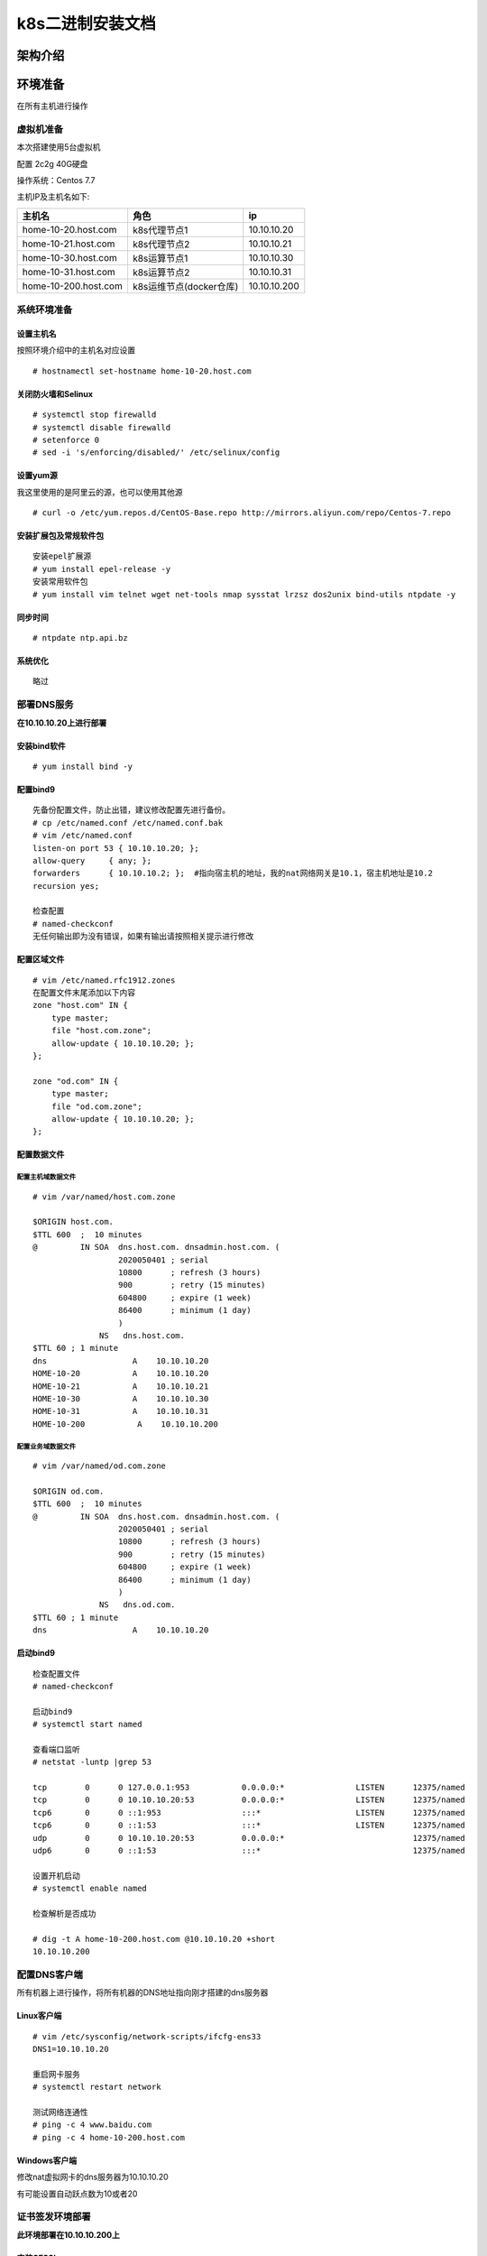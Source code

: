 k8s二进制安装文档
=================

架构介绍
--------

环境准备
--------

在所有主机进行操作

虚拟机准备
~~~~~~~~~~

本次搭建使用5台虚拟机

配置 2c2g 40G硬盘

操作系统：Centos 7.7

主机IP及主机名如下:

+------------------------+---------------------------+----------------+
| 主机名                 | 角色                      | ip             |
+========================+===========================+================+
| home-10-20.host.com    | k8s代理节点1              | 10.10.10.20    |
+------------------------+---------------------------+----------------+
| home-10-21.host.com    | k8s代理节点2              | 10.10.10.21    |
+------------------------+---------------------------+----------------+
| home-10-30.host.com    | k8s运算节点1              | 10.10.10.30    |
+------------------------+---------------------------+----------------+
| home-10-31.host.com    | k8s运算节点2              | 10.10.10.31    |
+------------------------+---------------------------+----------------+
| home-10-200.host.com   | k8s运维节点(docker仓库)   | 10.10.10.200   |
+------------------------+---------------------------+----------------+

系统环境准备
~~~~~~~~~~~~

设置主机名
^^^^^^^^^^

按照环境介绍中的主机名对应设置

::

    # hostnamectl set-hostname home-10-20.host.com

关闭防火墙和Selinux
^^^^^^^^^^^^^^^^^^^

::

    # systemctl stop firewalld
    # systemctl disable firewalld
    # setenforce 0
    # sed -i 's/enforcing/disabled/' /etc/selinux/config

设置yum源
^^^^^^^^^

我这里使用的是阿里云的源，也可以使用其他源

::

    # curl -o /etc/yum.repos.d/CentOS-Base.repo http://mirrors.aliyun.com/repo/Centos-7.repo

安装扩展包及常规软件包
^^^^^^^^^^^^^^^^^^^^^^

::

    安装epel扩展源
    # yum install epel-release -y
    安装常用软件包
    # yum install vim telnet wget net-tools nmap sysstat lrzsz dos2unix bind-utils ntpdate -y

同步时间
^^^^^^^^

::

    # ntpdate ntp.api.bz

系统优化
^^^^^^^^

::

    略过

部署DNS服务
~~~~~~~~~~~

**在10.10.10.20上进行部署**

安装bind软件
^^^^^^^^^^^^

::

    # yum install bind -y

配置bind9
^^^^^^^^^

::

    先备份配置文件，防止出错，建议修改配置先进行备份。
    # cp /etc/named.conf /etc/named.conf.bak
    # vim /etc/named.conf
    listen-on port 53 { 10.10.10.20; };
    allow-query     { any; };
    forwarders      { 10.10.10.2; };  #指向宿主机的地址，我的nat网络网关是10.1，宿主机地址是10.2
    recursion yes;

    检查配置
    # named-checkconf
    无任何输出即为没有错误，如果有输出请按照相关提示进行修改

配置区域文件
^^^^^^^^^^^^

::


    # vim /etc/named.rfc1912.zones
    在配置文件末尾添加以下内容
    zone "host.com" IN {
        type master;
        file "host.com.zone";
        allow-update { 10.10.10.20; };
    };

    zone "od.com" IN {
        type master;
        file "od.com.zone";
        allow-update { 10.10.10.20; };
    };

配置数据文件
^^^^^^^^^^^^

配置主机域数据文件
''''''''''''''''''

::

    # vim /var/named/host.com.zone

    $ORIGIN host.com.
    $TTL 600  ;  10 minutes
    @         IN SOA  dns.host.com. dnsadmin.host.com. (
                      2020050401 ; serial
                      10800      ; refresh (3 hours)
                      900        ; retry (15 minutes)
                      604800     ; expire (1 week)
                      86400      ; minimum (1 day)
                      )
                  NS   dns.host.com.
    $TTL 60 ; 1 minute
    dns                  A    10.10.10.20
    HOME-10-20           A    10.10.10.20
    HOME-10-21           A    10.10.10.21
    HOME-10-30           A    10.10.10.30
    HOME-10-31           A    10.10.10.31
    HOME-10-200           A    10.10.10.200

配置业务域数据文件
''''''''''''''''''

::

    # vim /var/named/od.com.zone

    $ORIGIN od.com.
    $TTL 600  ;  10 minutes
    @         IN SOA  dns.host.com. dnsadmin.host.com. (
                      2020050401 ; serial
                      10800      ; refresh (3 hours)
                      900        ; retry (15 minutes)
                      604800     ; expire (1 week)
                      86400      ; minimum (1 day)
                      )
                  NS   dns.od.com.
    $TTL 60 ; 1 minute
    dns                  A    10.10.10.20

启动bind9
^^^^^^^^^

::

    检查配置文件
    # named-checkconf

    启动bind9
    # systemctl start named

    查看端口监听
    # netstat -luntp |grep 53

    tcp        0      0 127.0.0.1:953           0.0.0.0:*               LISTEN      12375/named         
    tcp        0      0 10.10.10.20:53          0.0.0.0:*               LISTEN      12375/named         
    tcp6       0      0 ::1:953                 :::*                    LISTEN      12375/named         
    tcp6       0      0 ::1:53                  :::*                    LISTEN      12375/named         
    udp        0      0 10.10.10.20:53          0.0.0.0:*                           12375/named         
    udp6       0      0 ::1:53                  :::*                                12375/named  

    设置开机启动
    # systemctl enable named

    检查解析是否成功

    # dig -t A home-10-200.host.com @10.10.10.20 +short
    10.10.10.200

配置DNS客户端
~~~~~~~~~~~~~

所有机器上进行操作，将所有机器的DNS地址指向刚才搭建的dns服务器

Linux客户端
^^^^^^^^^^^

::

    # vim /etc/sysconfig/network-scripts/ifcfg-ens33
    DNS1=10.10.10.20

    重启网卡服务
    # systemctl restart network

    测试网络连通性
    # ping -c 4 www.baidu.com
    # ping -c 4 home-10-200.host.com

Windows客户端
^^^^^^^^^^^^^

修改nat虚拟网卡的dns服务器为10.10.10.20

有可能设置自动跃点数为10或者20

证书签发环境部署
~~~~~~~~~~~~~~~~

**此环境部署在10.10.10.200上**

安装CFSSL
^^^^^^^^^

::

    # wget http://pkg.cfssl.org/R1.2/cfssl_linux-amd64 -O /usr/bin/cfssl
    # wget http://pkg.cfssl.org/R1.2/cfssl-json_linux-amd64 -O /usr/bin/cfssl-json
    # wget http://pkg.cfssl.org/R1.2/cfssl-certinfo_linux-amd64 -O /usr/bin/cfssl-certinfo
    增加可执行权限
    # chmod +x /usr/bin/cfssl*

创建生成CA证书签名请求CSR
^^^^^^^^^^^^^^^^^^^^^^^^^

::

    # mkdir -p /opt/certs
    # vim /opt/certs/ca-csr.json
    {
        "CN": "OldboyEdu",
        "hosts": [
        ],
        "key": {
            "algo": "rsa",
            "size": 2048
        },
        "names": [
            {
                "C": "CN",
                "ST": "jinan",
                "L": "jinan",
                "O": "od",
                "OU": "ops"
            }
        ],
        "ca": {
            "expiry": "175200h"
        }
    }

CN：CommonName，浏览器使用该字段验证网站是否合法，一般写的是域名。非常重要。

C：Country，国家

ST：State，洲、省

L：Locality，地区、城市

O：Organization Name，组织名称、公司名称

OU：Organization Unit Name，组织单位名称，公司部门

生成CA证书和私钥
^^^^^^^^^^^^^^^^

::

    # cd /opt/certs
    # cfssl gencert -initca ca-csr.json | cfssl-json -bare ca
    2020/05/04 23:11:53 [INFO] generating a new CA key and certificate from CSR
    2020/05/04 23:11:53 [INFO] generate received request
    2020/05/04 23:11:53 [INFO] received CSR
    2020/05/04 23:11:53 [INFO] generating key: rsa-2048
    2020/05/04 23:11:53 [INFO] encoded CSR
    2020/05/04 23:11:53 [INFO] signed certificate with serial number 323069993578295958992066261479729646946196294438

安装docker环境
~~~~~~~~~~~~~~

在10.10.10.200，10.10.10.30，10.10.10.31上部署

安装
^^^^

方法一、

::

    # curl -fsSL https://get.docker.com | bash -s docker --mirror Aliyun

方法二、

::

    # 安装 Docker
    # wget https://mirrors.aliyun.com/docker-ce/linux/centos/docker-ce.repo -O /etc/yum.repos.d/docker-ce.repo  
    # yum -y install docker-ce

配置
^^^^

::

    # mkdir -p /etc/docker
    # mkdir -p /data/docker
    # vim /etc/docker/daemon.json
    ##注意变更bip的值，第三段为机器IP最后一位
    {
      "graph": "/data/docker",
      "storage-driver": "overlay2",
      "insecure-registries": ["registry.access.redhat.com","quay.io","harbor.od.com"],
      "registry-mirrors": ["https://vprbki78.mirror.aliyuncs.com"],
      "bip": "172.10.30.1/24",
      "exec-opts": ["native.cgroupdriver=systemd"],
      "live-restore": true
    }

启动
^^^^

::

    # systemctl start docker
    # systemctl enable docker

部署docker私有仓库habor
~~~~~~~~~~~~~~~~~~~~~~~

在10.10.10.200上部署

安装docker-compose
^^^^^^^^^^^^^^^^^^

harbor是通过docker-compose单机编排

::

    # yum install -y docker-composer

下载安装包
^^^^^^^^^^

下载地址：https://github.com/goharbor/harbor/releases

下载版本为v1.10.2

因使用虚拟机下载较慢，所以是用宿主机下载后上传到指定目录

解压移动文件
^^^^^^^^^^^^

::

    这里上传到/opt/src目录下进行解压
    # cd /opt/src
    # tar zxvf harbor-offline-installer-v1.10.2.tgz
    # mv harbor /opt/harbor-v1.10.2
    # ln -s /opt/harbor-v1.10.2 /opt/harbor

配置harbor.yml
^^^^^^^^^^^^^^

::

    # cd /opt/harbor
    # vim harbor.yml
    hostname: harbor.od.com
    port: 180  #需要安装nginx因此将默认监听端口进行修改
    #https:  # 将https相关配置进行注释，这是我们使用http
    #  # https port for harbor, default is 443
    #  port: 443
    #  # The path of cert and key files for nginx
    #  certificate: /your/certificate/path
    #  private_key: /your/private/key/path
    harbor_admin_password: Harbor12345  #密码测试环境可以不修改
    data_volume: /data/harbor    #数据目录
    location: /data/harbor/logs  #日志目录

    # mkdir -p /data/harbor/logs

执行安装脚本
^^^^^^^^^^^^

::

    # /opt/harbor/install.sh
    等待安装结束即可，看到以下信息即安装成功
    ✔ ----Harbor has been installed and started successfully.----

安装配置nginx
^^^^^^^^^^^^^

安装
''''

::

    # yum install -y nginx

配置
''''

::

    # vim /etc/nginx/conf.d/harbor.od.com.conf

    server {
        listen 80;
        server_name harbor.od.com;

        client_max_body_size 1000m;

        location / {
            proxy_pass http://127.0.0.1:180;
        }
    }

启动
''''

::

    # systemctl start nginx
    # systemctl enable nginx

配置域名解析
^^^^^^^^^^^^

在我们的DNS服务器10.10.10.20上进行配置，生产到时候使用云服务商的DNS服务即可

::

    # vim /var/named/od.name.zone
    将序列号增加，同时在末尾增加一条A记录
    2020050402 ; serial
    harbor               A    10.10.10.200

    重启DNS服务
    # systemctl restart named

验证
^^^^

::

    任意机器都行
    # curl harbor.od.com

或者使用宿主机通过浏览器进行访问harbor.od.com

在harbor中创建项目
^^^^^^^^^^^^^^^^^^

新建一个公开项目

下载镜像并推送到harbor中
^^^^^^^^^^^^^^^^^^^^^^^^

::

    通过公网下载一个镜像
    # docker pull nginx:1.7.9

    为镜像打上tag
    # docker tag 84581e99d807 harbor.od.com/public/nginx:v1.7.9

    登录harbor，如果这里不登陆会提示没有权限推送
    # docker login harbor.od.com
    Username: admin
    Password:
    WARNING! Your password will be stored unencrypted in /root/.docker/config.json.
    Configure a credential helper to remove this warning. See
    https://docs.docker.com/engine/reference/commandline/login/#credentials-store

    Login Succeeded

    推送镜像到harbor
    # docker push harbor.od.com/public/nginx:v1.7.9
    The push refers to repository [harbor.od.com/public/nginx]
    5f70bf18a086: Pushed 
    4b26ab29a475: Pushed 
    ccb1d68e3fb7: Pushed 
    e387107e2065: Pushed 
    63bf84221cce: Pushed 
    e02dce553481: Pushed 
    dea2e4984e29: Pushed 
    v1.7.9: digest: sha256:b1f5935eb2e9e2ae89c0b3e2e148c19068d91ca502e857052f14db230443e4c2 size: 3012

    看到以上信息或者在harbor.od.com的public项目中看到有相关镜像即为成功

部署master节点服务
------------------

部署etcd集群
~~~~~~~~~~~~

集群规划
^^^^^^^^

+-----------------------+---------------+---------------+
| 主机名                | 角色          | ip            |
+=======================+===============+===============+
| home-10-21.host.com   | etcd lead     | 10.10.10.21   |
+-----------------------+---------------+---------------+
| home-10-30.host.com   | etcd follow   | 10.10.10.30   |
+-----------------------+---------------+---------------+
| home-10-31.host.com   | etcd follow   | 10.10.10.31   |
+-----------------------+---------------+---------------+

签发证书
^^^^^^^^

在10.10.10.200上操作

创建证书配置文件
^^^^^^^^^^^^^^^^

::

    # cd /opt/cert
    # vim ca-config.json
    {
        "signing": {
            "default": {
                "expiry": "175200h"
            },
            "profiles": {
                "server": {
                    "expiry": "175200h",
                    "usages": [
                        "signing",
                        "key encipherment",
                        "server auth"
                    ]
                },
                "client": {
                    "expiry": "175200h",
                    "usages": [
                        "signing",
                        "key encipherment",
                        "client auth"
                    ]
                },
                "peer": {
                    "expiry": "175200h",
                    "usages": [
                        "signing",
                        "key encipherment",
                        "server auth",
                        "client auth"
                    ]
                }
            }
        }
    }

创建自签证书签名请求配置文件
^^^^^^^^^^^^^^^^^^^^^^^^^^^^

::

    # vim etcd-peer-csr.json
    {
        "CN": "k8s-etcd",
        "hosts": [
            "10.10.10.20",
            "10.10.10.21",
            "10.10.10.30",
            "10.10.10.31"
        ],
        "key": {
            "algo": "rsa",
            "size": 2048
        },
        "names": [
            {
                "C": "CN",
                "ST": "beijing",
                "L": "beijing",
                "O": "od",
                "OU": "ops"
            }
        ]
    }

创建证书和私钥
^^^^^^^^^^^^^^

::

    # cfssl gencert -ca=ca.pem -ca-key=ca-key.pem -config=ca-config.json -profile=peer etcd-peer-csr.json | cfssl-json -bare etcd-peer
    2020/05/04 19:10:21 [INFO] generate received request
    2020/05/04 19:10:21 [INFO] received CSR
    2020/05/04 19:10:21 [INFO] generating key: rsa-2048
    2020/05/04 19:10:22 [INFO] encoded CSR
    2020/05/04 19:10:22 [INFO] signed certificate with serial number 702497363108855472557923927932108042074638540577
    2020/05/04 19:10:22 [WARNING] This certificate lacks a "hosts" field. This makes it unsuitable for
    websites. For more information see the Baseline Requirements for the Issuance and Management
    of Publicly-Trusted Certificates, v.1.1.6, from the CA/Browser Forum (https://cabforum.org);
    specifically, section 10.2.3 ("Information Requirements").

下载解压etcd
^^^^^^^^^^^^

使用GitHub下载慢或者无法下载的可以选择使用国内的地址进行下载

github地址：https://github.com/etcd-io/etcd/releases

华为云地址：https://mirrors.huaweicloud.com/etcd/

下载版本：3.1.20

版本连接：https://mirrors.huaweicloud.com/etcd/v3.1.20/etcd-v3.1.20-linux-amd64.tar.gz

::

    # mkdir -p /opt/src
    # cd /opt/src
    # wget https://mirrors.huaweicloud.com/etcd/v3.1.20/etcd-v3.1.20-linux-amd64.tar.gz
    # tar zxvf etcd-v3.1.20-linux-amd64.tar.gz
    # mv etcd-v3.1.20-linux-amd64 /opt/etcd-v3.1.20
    # ln -s /opt/etcd-v3.1.20 /opt/etcd

创建用户及相关目录
^^^^^^^^^^^^^^^^^^

::

    # useradd -s /sbin/nologin -M etcd
    # mkdir -p /opt/etcd/certs /data/etcd /data/logs/etcd-server

拷贝相关证书
^^^^^^^^^^^^

::

    # cd /opt/etcd/certs
    # scp 10.10.10.200:/opt/certs/ca.pem .
    # scp 10.10.10.200:/opt/certs/etcd-peer.pem .
    # scp 10.10.10.200:/opt/certs/etcd-peer-key.pem .

创建启动脚本
^^^^^^^^^^^^

注意不同机器修改相关配置项

::

    # cd /opt/etcd
    # vim etcd-server-startup.sh
    #!/bin/bash
    ./etcd --name etcd-server-10-21 \
           --data-dir /data/etcd/etcd-server \
           --listen-peer-urls https://10.10.10.21:2380 \
           --listen-client-urls https://10.10.10.21:2379,http://127.0.0.1:2379 \
           --quota-backend-bytes 800000000 \
           --initial-advertise-peer-urls https://10.10.10.21:2380 \
           --advertise-client-urls https://10.10.10.21:2379,http://127.0.0.1:2379 \
           --initial-cluster etcd-server-10-21=https://10.10.10.21:2380,etcd-server-10-30=https://10.10.10.30:2380,etcd-server-10-31=https://10.10.10.31:2380 \
           --ca-file ./certs/ca.pem \
           --cert-file ./certs/etcd-peer.pem \
           --key-file ./certs/etcd-peer-key.pem \
           --client-cert-auth \
           --trusted-ca-file ./certs/ca.pem \
           --peer-ca-file ./certs/ca.pem \
           --peer-cert-file ./certs/etcd-peer.pem \
           --peer-key-file ./certs/etcd-peer-key.pem \
           --peer-client-cert-auth \
           --peer-trusted-ca-file ./certs/ca.pem \
           --log-output stdout

修改相关文件权限及目录所属
^^^^^^^^^^^^^^^^^^^^^^^^^^

::

    # chmod +x /opt/etcd/etcd-server-startup.sh
    # chown -R etcd.etcd /opt/etcd-v3.1.20
    # chown -R etcd.etcd /data/etcd
    # chown -R etcd.etcd /data/logs/etcd-server

安装配置supervisor
^^^^^^^^^^^^^^^^^^

supervisor是一种进程管理工具，可以使程序在后台运行并且自动守护进程

安装supervisor
''''''''''''''

::

    # yum install -y supervisor
    # systemctl start supervisord
    # systemctl enable supervisord

配置etcd配置
''''''''''''

::

    # vim /etc/supervisord.d/etcd-server.ini
    [program:etcd-server]
    command=/opt/etcd/etcd-server-startup.sh
    numprocs=1
    directory=/opt/etcd
    autostart=true
    autorestart=true
    startsecs=30
    startretries=3
    exetcodes=0,2
    stopsignal=QUIT
    stopwaitsecs=10
    user=etcd
    rediect_stderr=true
    stdout_logfile=/data/logs/etcd-server/etcd.stdout.log
    stdout_logfile_maxbytes=64MB
    stdout_logfile_backups=4
    stdout_captyre_maxbytes=1MB
    stdout_events_enabled=false

启动etcd程序
''''''''''''

::

    # supervisorctl update

检查启动情况
^^^^^^^^^^^^

::

    # netstat -luntp |grep etcd
    tcp        0      0 10.10.10.21:2379        0.0.0.0:*               LISTEN      12945/./etcd        
    tcp        0      0 127.0.0.1:2379          0.0.0.0:*               LISTEN      12945/./etcd        
    tcp        0      0 10.10.10.21:2380        0.0.0.0:*               LISTEN      12945/./etcd

    # /opt/etcd/etcdctl cluster-health
    member a01381d0afc19e9 is healthy: got healthy result from http://127.0.0.1:2379
    member 3b366b27a21256dd is healthy: got healthy result from http://127.0.0.1:2379
    member f3a29751bf654569 is healthy: got healthy result from http://127.0.0.1:2379
    cluster is healthy
    显示如上信息即为正常情况

部署kube-apiserver集群
~~~~~~~~~~~~~~~~~~~~~~

集群规划
^^^^^^^^

+--------------+------------------+---------------+
| 主机名       | 角色             | IP            |
+==============+==================+===============+
| HOME-10-30   | kube-apiserver   | 10.10.10.30   |
+--------------+------------------+---------------+
| HOME-10-31   | kube-apiserver   | 10.10.10.31   |
+--------------+------------------+---------------+
| HOME-10-20   | 4层负载均衡      | 10.10.10.20   |
+--------------+------------------+---------------+
| HOME-10-21   | 4层负载均衡      | 10.10.10.21   |
+--------------+------------------+---------------+

10.10.10.20和10.10.10.21使用nginx做4层的负载均衡，用keepalived跑一个vip：10.10.10.25代理两个kube-apiserver，实现考可用

安装软件
^^^^^^^^

此操作在10.10.10.30和10.10.10.31上，这里已10.10.10.30为例

软件下载
''''''''

这里由于下载较慢，我这里选择使用宿主机进行下载，然后进行上传到虚拟机的/opt/src目录下，或者直接使用wget的方式下载

::

    # cd /opt/src/
    # wget https://storage.googleapis.com/kubernetes-release/release/v1.15.10/kubernetes-server-linux-amd64.tar.gz

下载地址(全版本)：https://github.com/kubernetes/kubernetes/releases

下载版本：v1.5.10

版本下载链接：https://github.com/kubernetes/kubernetes/blob/master/CHANGELOG/CHANGELOG-1.15.md#downloads-for-v11510

软件包链接：https://storage.googleapis.com/kubernetes-release/release/v1.15.10/kubernetes-server-linux-amd64.tar.gz

可以下载其他版本，下载方式在release版本中点击连接CHANGELOG-1.15.md.，在新页面中找到Server
Binaries项，下载相关平台版本包即可

解压包、做软连接
''''''''''''''''

::

    # cd /opt/src
    # tar zxvf kubernetes-server-linux-amd64.tar.gz
    # mv kubernetes /opt/kubernetes-v1.5.10
    # ln -s /opt/kubernetes-v1.5.10 /opt/kubernetes
    删除用不到的源码包、docker镜像及tag文件，可以不删除
    # rm -rf /opt/kubernetes/kubernetes-src.tar.gz
    # rm -rf /opt/kubernetes/server/bin/*.tar
    # rm -rf /opt/kubernetes/server/bin/*_tag

签发client证书
^^^^^^^^^^^^^^

此证书是apiserver与etcd集群通信使用的证书

此步骤在10.10.10.200上进行操作

创建生成证书签名请求
''''''''''''''''''''

::

    # vim /opt/certs/client-csr.json
    {
        "CN": "k8s-node",
        "hosts": [
        ],
        "key": {
            "algo": "rsa",
            "size": 2048
        },
        "names": [
            {
                "C": "CN",
                "ST": "jinan",
                "L": "jinan",
                "O": "od",
                "OU": "ops"
            }
        ]
    }

生成client证书和私钥
''''''''''''''''''''

::

    # cd /opt/certs
    # cfssl gencert -ca=ca.pem -ca-key=ca-key.pem -config=ca-config.json -profile=client client-csr.json | cfssl-json -bare client
    2020/05/05 08:16:17 [INFO] generate received request
    2020/05/05 08:16:17 [INFO] received CSR
    2020/05/05 08:16:17 [INFO] generating key: rsa-2048
    2020/05/05 08:16:18 [INFO] encoded CSR
    2020/05/05 08:16:18 [INFO] signed certificate with serial number 101952592807466276860144810634052081539740463310
    2020/05/05 08:16:18 [WARNING] This certificate lacks a "hosts" field. This makes it unsuitable for
    websites. For more information see the Baseline Requirements for the Issuance and Management
    of Publicly-Trusted Certificates, v.1.1.6, from the CA/Browser Forum (https://cabforum.org);
    specifically, section 10.2.3 ("Information Requirements").

检查生成的证书和私钥
''''''''''''''''''''

::

    # ls -al /opt/certs | grep client
    -rw-r--r--. 1 root root  989 May  5 08:16 client.csr
    -rw-r--r--. 1 root root  276 May  5 08:12 client-csr.json
    -rw-------. 1 root root 1679 May  5 08:16 client-key.pem
    -rw-r--r--. 1 root root 1354 May  5 08:16 client.pem

签发kube-apiserver证书
^^^^^^^^^^^^^^^^^^^^^^

此步骤在10.10.10.200上进行操作

创建生成证书签名请求
''''''''''''''''''''

我这里多写了很多的hosts为了方便后续扩展使用，注意10.10.10.25这个VIP，这是反向代理的vip

::

    # vim /opt/certs/apiserver-csr.json
    {
        "CN": "k8s-apiserver",
        "hosts": [
            "127.0.0.1",
            "192.168.0.1",
            "kubernetes.default",
            "kubernetes.default.svc",
            "kubernetes.default.svc.cluster",
            "kubernetes.default.svc.cluster.local",
            "10.10.10.25",
            "10.10.10.21",
            "10.10.10.30",
            "10.10.10.31",
            "10.10.10.32",
            "10.10.10.40",
            "10.10.10.41",
            "10.10.10.42",
            "10.10.10.43"
        ],
        "key": {
            "algo": "rsa",
            "size": 2048
        },
        "names": [
            {
                "C": "CN",
                "ST": "jinan",
                "L": "jinan",
                "O": "od",
                "OU": "ops"
            }
        ]
    }

生成apiserver证书
'''''''''''''''''

::

    # cd /opt/certs
    # cfssl gencert -ca=ca.pem -ca-key=ca-key.pem -config=ca-config.json -profile=server apiserver-csr.json | cfssl-json -bare server
    2020/05/05 08:18:29 [INFO] generate received request
    2020/05/05 08:18:29 [INFO] received CSR
    2020/05/05 08:18:29 [INFO] generating key: rsa-2048
    2020/05/05 08:18:30 [INFO] encoded CSR
    2020/05/05 08:18:30 [INFO] signed certificate with serial number 29607801833592764615600392359035638695037506966
    2020/05/05 08:18:30 [WARNING] This certificate lacks a "hosts" field. This makes it unsuitable for
    websites. For more information see the Baseline Requirements for the Issuance and Management
    of Publicly-Trusted Certificates, v.1.1.6, from the CA/Browser Forum (https://cabforum.org);
    specifically, section 10.2.3 ("Information Requirements").

检查生成的证书和私钥
''''''''''''''''''''

::

    # ls -al /opt/certs | grep apiserver
    -rw-r--r--. 1 root root 1285 May  5 08:28 apiserver.csr
    -rw-r--r--. 1 root root  672 May  5 08:28 apiserver-csr.json
    -rw-------. 1 root root 1675 May  5 08:28 apiserver-key.pem
    -rw-r--r--. 1 root root 1627 May  5 08:28 apiserver.pem

拷贝证书
^^^^^^^^

::

    # cd /opt/kubernetes/server/bin
    # mkdir certs
    # cd certs
    # scp root@10.10.10.200:/opt/certs/apiserver-key.pem .
    # scp root@10.10.10.200:/opt/certs/apiserver.pem .
    # scp root@10.10.10.200:/opt/certs/ca-key.pem .
    # scp root@10.10.10.200:/opt/certs/ca.pem .
    # scp root@10.10.10.200:/opt/certs/client-key.pem .
    # scp root@10.10.10.200:/opt/certs/client.pem .

    如果感觉上面的scp较麻烦，可以将所有的pem证书都拷贝过来,然后删除不用的证书
    # scp root@10.10.10.200:/opt/certs/*.pem .
    # rm -rf etcd*.pem

创建启动配置文件
^^^^^^^^^^^^^^^^

创建audit.yaml审计文件
''''''''''''''''''''''

::

    # cd /opt/kubernetes/server/bin
    # mkdir conf
    # cd conf
    日志审计规则
    # vim audit.yaml
    apiVersion: audit.k8s.io/v1 # This is required.
    kind: Policy
    # Don't generate audit events for all requests in RequestReceived stage.
    omitStages:
      - "RequestReceived"
    rules:
      # Log pod changes at RequestResponse level
      - level: RequestResponse
        resources:
        - group: ""
          # Resource "pods" doesn't match requests to any subresource of pods,
          # which is consistent with the RBAC policy.
          resources: ["pods"]
      # Log "pods/log", "pods/status" at Metadata level
      - level: Metadata
        resources:
        - group: ""
          resources: ["pods/log", "pods/status"]

      # Don't log requests to a configmap called "controller-leader"
      - level: None
        resources:
        - group: ""
          resources: ["configmaps"]
          resourceNames: ["controller-leader"]

      # Don't log watch requests by the "system:kube-proxy" on endpoints or services
      - level: None
        users: ["system:kube-proxy"]
        verbs: ["watch"]
        resources:
        - group: "" # core API group
          resources: ["endpoints", "services"]

      # Don't log authenticated requests to certain non-resource URL paths.
      - level: None
        userGroups: ["system:authenticated"]
        nonResourceURLs:
        - "/api*" # Wildcard matching.
        - "/version"

      # Log the request body of configmap changes in kube-system.
      - level: Request
        resources:
        - group: "" # core API group
          resources: ["configmaps"]
        # This rule only applies to resources in the "kube-system" namespace.
        # The empty string "" can be used to select non-namespaced resources.
        namespaces: ["kube-system"]

      # Log configmap and secret changes in all other namespaces at the Metadata level.
      - level: Metadata
        resources:
        - group: "" # core API group
          resources: ["secrets", "configmaps"]

      # Log all other resources in core and extensions at the Request level.
      - level: Request
        resources:
        - group: "" # core API group
        - group: "extensions" # Version of group should NOT be included.

      # A catch-all rule to log all other requests at the Metadata level.
      - level: Metadata
        # Long-running requests like watches that fall under this rule will not
        # generate an audit event in RequestReceived.
        omitStages:
          - "RequestReceived"

创建启动脚本
''''''''''''

::

    # cd /opt/kubernetes/server/bin
    # vim kube-apiserver.sh
    #!/bin/bash
    ./kube-apiserver \
      --apiserver-count=2 \
      --audit-log-path=/data/logs/kubernetes/kube-apiserver/audit.log \
      --audit-policy-file ./conf/audit.yaml \
      --authorization-mode RBAC \
      --client-ca-file ./certs/ca.pem \
      --enable-admission-plugins NamespaceLifecycle,LimitRanger,ServiceAccount,DefaultStorageClass,DefaultTolerationSeconds,MutatingAdmissionWebhook,ValidatingAdmissionWebhook,ResourceQuota \
      --etcd-cafile ./certs/ca.pem \
      --etcd-certfile ./certs/client.pem \
      --etcd-keyfile ./certs/client-key.pem \
      --etcd-servers=https://10.10.10.21:2379,https://10.10.10.30:2379,https://10.10.10.31:2379 \
      --service-account-key-file ./certs/ca-key.pem \
      --service-cluster-ip-range 192.168.0.0/16 \
      --service-node-port-range 3000-29999 \
      --target-ram-mb=1024 \
      --kubelet-client-certificate ./certs/client.pem \
      --kubelet-client-key ./certs/client-key.pem \
      --log-dir=/data/logs/kubernetes/kube-apiserver \
      --tls-cert-file ./certs/apiserver.pem \
      --tls-private-key-file ./certs/apiserver-key.pem \
      --v 2

调整权限和目录
^^^^^^^^^^^^^^

::

    增加启动权限
    [root@home-10-30 bin]# chmod +x kube-apiserver.sh
    创建相关目录
    [root@home-10-30 bin]# mkdir -p /data/logs/kubernetes/kube-apiserver

创建supervisor管理配置
^^^^^^^^^^^^^^^^^^^^^^

::

    # vim /etc/supervisord.d/kube-apiserver.ini
    [program:kube-apiserver]
    command=/opt/kubernetes/server/bin/kube-apiserver.sh
    numprocs=1
    directory=/opt/kubernetes/server/bin
    autostart=true
    autorestart=true
    startsecs=30
    startretries=3
    exetcodes=0,2
    stopsignal=QUIT
    stopwaitsecs=10
    user=root
    rediect_stderr=true
    stdout_logfile=/data/logs/kubernetes/kube-apiserver/apiserver.stdout.log
    stdout_logfile_maxbytes=64MB
    stdout_logfile_backups=4
    stdout_captyre_maxbytes=1MB
    stdout_events_enabled=false

启动服务并检查
^^^^^^^^^^^^^^

::

    # supervisorctl update

安装部署启动检查所有集群状态

安装配置4层反向代理
^^^^^^^^^^^^^^^^^^^

此步骤在10.10.10.20和10.10.10.21上执行

安装nginx和keepalived
'''''''''''''''''''''

::

    # yum install -y nginx keepalived

nginx配置
'''''''''

::

    # vim /etc/nginx/nginx.conf
    在最后增加以下配置
    stream {
        upstream kube-apiserver {
            server 10.10.10.30:6443 max_fails=3 fail_timeout=30s;
            server 10.10.10.31:6443 max_fails=3 fail_timeout=30s;
        }

        server {
            listen 7443;
            proxy_connect_timeout 2s;
            proxy_timeout 900s;
            proxy_pass kube-apiserver;
        }
    }

keepalived配置
''''''''''''''

check\_port.sh
              

::

    # vim /etc/keepalived/check_port.sh
    #!/bin/bash
    #keepalived 监控端口脚本
    #使用方法：
    #vrrp_script check_port {#创建一个vrrp_script甲苯。检查配置
    #    script "/etc/keepalived/check_port.sh 6379" #配置监听的端口
    #    interval 2 #检查脚本的频率
    #}
    CHK_PORT=$1
    if [ -n "${CHK_PORT}" ]
    then
        PORT_PROCESS=`ss -lnt |grep ${CHK_PORT} | wc -l`
        if [ ${PORT_PROCESS} -eq 0 ]
        then
            echo "Port ${CHK_PORT} Is Not Used,End."
            exit 1
        fi
    else
         echo "Check Port Cant Be Empty!"
    fi

    # chmod +x /etc/keepalived/check_port.sh

keepalived主
            

::

    # vim /etc/keepalived/keepalived.conf
    global_defs {
       router_id 10.10.10.20
    }

    vrrp_script chk_nginx {
        script "/etc/keepalived/check_port.sh 7443"
        interval 2
        weight -20
    }
    vrrp_instance VI_1 {
        state MASTER
        interface ens33
        virtual_router_id 251
        priority 100
        advert_int 1
        mcast_src_ip 10.10.10.20
        nopreempt

        authentication {
            auth_type PASS
            auth_pass 1111
        }
        track_script {
            chk_nginx
        }
        virtual_ipaddress {
            10.10.10.25
        }
    }

keepalived备
            

::

    # vim /etc/keepalived/keepalived.conf
    global_defs {
       router_id 10.10.10.21
    }

    vrrp_script chk_nginx {
        script "/etc/keepalived/check_port.sh 7443"
        interval 2
        weight -20
    }
    vrrp_instance VI_1 {
        state BACKUP
        interface ens33
        virtual_router_id 251
        priority 90
        advert_int 1
        mcast_src_ip 10.10.10.21

        authentication {
            auth_type PASS
            auth_pass 1111
        }
        track_script {
            chk_nginx
        }
        virtual_ipaddress {
            10.10.10.25
        }
    }

启动代理并检查
''''''''''''''

::

    # systemctl start nginx
    # systemctl enable nginx
    # systemctl start keepalived
    # systemctl enbale keepalived
    # ip addr 
    可以看到我的vip起来了即为成功

    可以通过停止主节点上的nginx来测试vip是否漂移，这里有一个问题，就是systemctl stop keepalived时会出现子进程无法停止的问题，可以将 /usr/lib/systemd/system/keepalived.service 中的KillMode=process注释掉

部署controller-manager
~~~~~~~~~~~~~~~~~~~~~~

集群规划
^^^^^^^^

+--------------+----------------------+---------------+
| 主机名       | 角色                 | ip            |
+==============+======================+===============+
| HOME-10-30   | controller-manager   | 10.10.10.30   |
+--------------+----------------------+---------------+
| HOME-10-31   | controller-manager   | 10.10.10.31   |
+--------------+----------------------+---------------+

创建启动脚本
^^^^^^^^^^^^

::

    # vim /opt/kubernetes/server/bin/kube-controller-manager.sh
    #!/bin/sh
    ./kube-controller-manager \
      --cluster-cidr 10.10.0.0/16 \
      --leader-elect true \
      --log-dir /data/logs/kubernetes/kube-controller-manager \
      --master http://127.0.0.1:8080 \
      --service-account-private-key-file ./certs/ca-key.pem \
      --service-cluster-ip-range 192.168.0.0/16 \
      --root-ca-file ./certs/ca.pem \
      --v 2

调整文件权限和创建目录
^^^^^^^^^^^^^^^^^^^^^^

::

    # chmod +x /opt/kubernetes/server/bin/kube-controller-manager.sh
    # mkdir -p /data/logs/kubernetes/kube-controller-manager

为controller-manager创建supervisor配置
^^^^^^^^^^^^^^^^^^^^^^^^^^^^^^^^^^^^^^

::

    # cat > /etc/supervisord.d/kube-conntroller-manager.ini << EOF
    [program:kube-controller-manager]
    command=/opt/kubernetes/server/bin/kube-controller-manager.sh                     
    numprocs=1
    directory=/opt/kubernetes/server/bin
    autostart=true
    autorestart=true
    startsecs=30
    startretries=3
    exitcodes=0,2
    stopsignal=QUIT
    stopwaitsecs=10
    user=root
    redirect_stderr=false
    stdout_logfile=/data/logs/kubernetes/kube-controller-manager/controll.stdout.log
    stdout_logfile_maxbytes=64MB
    stdout_logfile_backups=4
    stdout_capture_maxbytes=1MB
    stdout_events_enabled=false
    stderr_logfile=/data/logs/kubernetes/kube-controller-manager/controll.stderr.log
    stderr_logfile_maxbytes=64MB
    stderr_logfile_backups=4
    stderr_capture_maxbytes=1MB
    stderr_events_enabled=false
    EOF

启动服务并检查
^^^^^^^^^^^^^^

::

    # supervisorctl update 
    # supervisorctl status

部署kube-scheduler
~~~~~~~~~~~~~~~~~~

集群规划
^^^^^^^^

+--------------+----------------------+---------------+
| 主机名       | 角色                 | ip            |
+==============+======================+===============+
| HOME-10-30   | controller-manager   | 10.10.10.30   |
+--------------+----------------------+---------------+
| HOME-10-31   | controller-manager   | 10.10.10.31   |
+--------------+----------------------+---------------+

创建启动脚本
^^^^^^^^^^^^

::

    # cat > /opt/kubernetes/server/bin/kube-scheduler.sh << EOF
    #!/bin/sh
    ./kube-scheduler \
      --leader-elect  \
      --log-dir /data/logs/kubernetes/kube-scheduler \
      --master http://127.0.0.1:8080 \
      --v 2
    EOF

调整文件权限，创建目录
^^^^^^^^^^^^^^^^^^^^^^

::

    # chmod +x /opt/kubernetes/server/bin/kube-scheduler.sh
    # mkdir -p /data/logs/kubernetes/kube-scheduler

为kube-scheduler创建supervisor配置文件
^^^^^^^^^^^^^^^^^^^^^^^^^^^^^^^^^^^^^^

::

    # cat > /etc/supervisord.d/kube-scheduler.ini << EOF
    [program:kube-controller-scheduler]
    command=/opt/kubernetes/server/bin/kube-scheduler.sh                     
    numprocs=1
    directory=/opt/kubernetes/server/bin
    autostart=true
    autorestart=true
    startsecs=30
    startretries=3
    exitcodes=0,2
    stopsignal=QUIT
    stopwaitsecs=10
    user=root
    redirect_stderr=false
    stdout_logfile=/data/logs/kubernetes/kube-scheduler/scheduler.stdout.log
    stdout_logfile_maxbytes=64MB
    stdout_logfile_backups=4
    stdout_capture_maxbytes=1MB
    stdout_events_enabled=false
    stderr_logfile=/data/logs/kubernetes/kube-scheduler/scheduler.stderr.log
    stderr_logfile_maxbytes=64MB
    stderr_logfile_backups=4
    stderr_capture_maxbytes=1MB
    stderr_events_enabled=false
    EOF

启动服务并检查
^^^^^^^^^^^^^^

::

    # supervisorctl update 
    # supervisorctl status

检查主控节点
~~~~~~~~~~~~

两台机器都要执行

::

    为kubectl创建链接并查看集群健康
    # ln -s /opt/kubernetes/server/bin/kubectl /usr/bin/kubectl
    # kubectl get cs
    NAME                 STATUS    MESSAGE              ERROR
    controller-manager   Healthy   ok                   
    scheduler            Healthy   ok                   
    etcd-2               Healthy   {"health": "true"}   
    etcd-0               Healthy   {"health": "true"}   
    etcd-1               Healthy   {"health": "true"}  

部署node节点
------------

部署kubelet服务
~~~~~~~~~~~~~~~

集群规划
^^^^^^^^

+--------------+-----------+---------------+
| 主机名       | 角色      | ip            |
+==============+===========+===============+
| HOME-10-30   | kubelet   | 10.10.10.30   |
+--------------+-----------+---------------+
| HOME-10-31   | kubelet   | 10.10.10.31   |
+--------------+-----------+---------------+

签发证书
^^^^^^^^

此步骤在10.10.10.200上进行

创建生成证书签名请求
''''''''''''''''''''

::

    # vim /opt/certs/kubelet-csr.json
    {
        "CN": "kubelet-node",
        "hosts": [
            "127.0.0.1",
            "10.10.10.25",
            "10.10.10.21",
            "10.10.10.30",
            "10.10.10.31",
            "10.10.10.32",
            "10.10.10.40",
            "10.10.10.41",
            "10.10.10.42",
            "10.10.10.43"
        ],
        "key": {
            "algo": "rsa",
            "size": 2048
        },
        "names": [
            {
                "C": "CN",
                "ST": "jinan",
                "L": "jinan",
                "O": "od",
                "OU": "ops"
            }
        ]
    }

生成证书
''''''''

::

    # cd /opt/certs 
    # cfssl gencert -ca=ca.pem -ca-key=ca-key.pem -config=ca-config.json -profile=server kubelet-csr.json | cfssl-json -bare kubelet
    2020/05/05 13:46:00 [INFO] generate received request
    2020/05/05 13:46:00 [INFO] received CSR
    2020/05/05 13:46:00 [INFO] generating key: rsa-2048
    2020/05/05 13:46:00 [INFO] encoded CSR
    2020/05/05 13:46:00 [INFO] signed certificate with serial number 234664240374568418840884293192201025984384515932
    2020/05/05 13:46:00 [WARNING] This certificate lacks a "hosts" field. This makes it unsuitable for
    websites. For more information see the Baseline Requirements for the Issuance and Management
    of Publicly-Trusted Certificates, v.1.1.6, from the CA/Browser Forum (https://cabforum.org);
    specifically, section 10.2.3 ("Information Requirements").

复制证书到计算节点
^^^^^^^^^^^^^^^^^^

::

    # cd /opt/kubernetes/server/bin/certs
    # scp -r root@10.10.10.200:/opt/certs/kubelet.pem
    # scp -r root@10.10.10.200:/opt/certs/kubelet-key.pem

创建配置文件
^^^^^^^^^^^^

在10.10.10.30、10.10.10.31其中一台主机上执行即可

设置set-cluster
'''''''''''''''

创建需要连接的集群信息，可以创建多个k8s集群信息

::

    # mkdir -p /opt/kubernetes/server/conf
    # cd /opt/kubernetes/server/conf/
    # kubectl config set-cluster myk8s \
      --certificate-authority=/opt/kubernetes/server/bin/certs/ca.pem \
      --embed-certs=true \
      --server=https://10.10.10.25:7443 \
      --kubeconfig=kubelet.kubeconfig

设置set-credentials
'''''''''''''''''''

创建用户账号，即用户登陆使用的客户端私有和证书，可以创建多个证书

::

    # kubectl config set-credentials k8s-node \
    --client-certificate=/opt/kubernetes/server/bin/certs/client.pem \
    --client-key=/opt/kubernetes/server/bin/certs/client-key.pem \
    --embed-certs=true --kubeconfig=kubelet.kubeconfig 

设置set-context
'''''''''''''''

确定账号和集群对应关系

::

    # kubectl config set-context myk8s-context \
      --cluster=myk8s \
      --user=k8s-node \
      --kubeconfig=kubelet.kubeconfig

设置use-context
'''''''''''''''

设置当前使用哪个context

::

    # kubectl config use-context myk8s-context \
      --kubeconfig=kubelet.kubeconfig

创建资源配置文件k8s-node.yaml
'''''''''''''''''''''''''''''

::

    # cat > /opt/kubernetes/server/bin/conf/k8s-node.yaml << EOF
    apiVersion: rbac.authorization.k8s.io/v1
    kind: ClusterRoleBinding
    metadata:
      name: k8s-node
    roleRef:
      apiGroup: rbac.authorization.k8s.io
      kind: ClusterRole
      name: system:node
    subjects:
    - apiGroup: rbac.authorization.k8s.io
      kind: User
      name: k8s-node
    EOF

应用资源文件
''''''''''''

::

    # cd /opt/kubernetes/server/bin/conf/
    # kubectl create -f k8s-node.yaml

检查
''''

::

    # kubectl get clusterrolebinding k8s-node
    NAME       AGE
    k8s-node   13s

复制kubelet.kubeconfig
''''''''''''''''''''''

将生成的kubelet.kubeconfig文件复制到另一台主机的/opt/kubernetes/server/bin/conf/目录下

创建基础镜像pause
^^^^^^^^^^^^^^^^^

此步骤在10.10.10.200(运维机器)上执行

下载镜像
''''''''

::

    # docker pull kubernetes/pause
    # docker images | grep pause

给pause镜像打tag
''''''''''''''''

::

    # docker tag kubernetes/pause:latest harbor.od.com/public/pause:latest

将镜像push到harbor仓库
''''''''''''''''''''''

::

    # docker login harbor.od.com
    # docker push harbor.od.com/public/pause:latest

验证是否推送成功
''''''''''''''''

通过网页登录到harbor中，确认镜像推送成功

创建kubelet启动脚本
^^^^^^^^^^^^^^^^^^^

注意修改hostname-override对应的主机名称

::

    # cat > /opt/kubernetes/server/bin/kubelet.sh << EOF
    #!/bin/sh
    ./kubelet \
      --anonymous-auth=false \
      --cgroup-driver systemd \
      --cluster-dns 192.168.0.2 \
      --cluster-domain cluster.local \
      --runtime-cgroups=/systemd/system.slice --kubelet-cgroups=/systemd/system.slice \
      --fail-swap-on="false" \
      --client-ca-file ./certs/ca.pem \
      --tls-cert-file ./certs/kubelet.pem \
      --tls-private-key-file ./certs/kubelet-key.pem \
      --hostname-override home-10-30.host.com \
      --image-gc-high-threshold 20 \
      --image-gc-low-threshold 10 \
      --kubeconfig /opt/kubernetes/server/conf/kubelet.kubeconfig \
      --log-dir /data/logs/kubernetes/kube-kubelet \
      --pod-infra-container-image harbor.od.com/public/pause:latest \
      --root-dir /data/kubelet
    EOF

调整文件权限和创建目录
^^^^^^^^^^^^^^^^^^^^^^

::

    # chmod +x /opt/kubernetes/server/bin/kubelet.sh
    # mkdir -p /data/logs/kubernetes/kube-kubelet /data/kubelet

为kubelet创建supervisor配置文件
^^^^^^^^^^^^^^^^^^^^^^^^^^^^^^^

::

    # cat > /etc/supervisord.d/kube-kubelet.ini << EOF
    [program:kube-kubelet]
    command=/opt/kubernetes/server/bin/kubelet.sh                     
    numprocs=1
    directory=/opt/kubernetes/server/bin
    autostart=true
    autorestart=true
    startsecs=30
    startretries=3
    exitcodes=0,2
    stopsignal=QUIT
    stopwaitsecs=10
    user=root
    redirect_stderr=false
    stdout_logfile=/data/logs/kubernetes/kube-kubelet/kubelet.stdout.log
    stdout_logfile_maxbytes=64MB
    stdout_logfile_backups=4
    stdout_capture_maxbytes=1MB
    stdout_events_enabled=false
    stderr_logfile=/data/logs/kubernetes/kube-kubelet/kubelet.stderr.log
    stderr_logfile_maxbytes=64MB
    stderr_logfile_backups=4
    stderr_capture_maxbytes=1MB
    stderr_events_enabled=false
    EOF

启动服务并检查
^^^^^^^^^^^^^^

::

    # supervisorctl update
    # supervisorctl status
    etcd-server                      RUNNING   pid 15208, uptime 15:35:57
    kube-apiserver                   RUNNING   pid 17652, uptime 4:00:02
    kube-controller-manager          RUNNING   pid 17971, uptime 1:05:38
    kube-controller-scheduler        RUNNING   pid 17989, uptime 0:58:33
    kube-kubelet                     RUNNING   pid 18156, uptime 0:00:45

检查计算节点
^^^^^^^^^^^^

::

    # kubectl get nodes
    NAME                  STATUS   ROLES    AGE     VERSION
    home-10-30.host.com   Ready    <none>   2m53s   v1.15.10
    home-10-31.host.com   Ready    <none>   17s     v1.15.10

部署kube-proxy
~~~~~~~~~~~~~~

集群规划
^^^^^^^^

+--------------+--------------+---------------+
| 主机名       | 角色         | ip            |
+==============+==============+===============+
| HOME-10-30   | kube-proxy   | 10.10.10.30   |
+--------------+--------------+---------------+
| HOME-10-31   | kube-proxy   | 10.10.10.31   |
+--------------+--------------+---------------+

签发证书
^^^^^^^^

此步骤在10.10.10.200上进行

创建生成证书签名请求
''''''''''''''''''''

::

    # vim /opt/certs/kube-proxy.json
    {
        "CN": "system:kube-proxy",
        "key": {
            "algo": "rsa",
            "size": 2048
        },
        "names": [
            {
                "C": "CN",
                "ST": "jinan",
                "L": "jinan",
                "O": "od",
                "OU": "ops"
            }
        ]
    }

生成证书
''''''''

::

    # cd /opt/certs
    # cfssl gencert -ca=ca.pem -ca-key=ca-key.pem -config=ca-config.json -profile=client kube-proxy.json | cfssl-json -bare kube-proxy-client
    2020/05/05 14:42:21 [INFO] generate received request
    2020/05/05 14:42:21 [INFO] received CSR
    2020/05/05 14:42:21 [INFO] generating key: rsa-2048
    2020/05/05 14:42:21 [INFO] encoded CSR
    2020/05/05 14:42:21 [INFO] signed certificate with serial number 394389928025425806393225554827978999345325703514
    2020/05/05 14:42:21 [WARNING] This certificate lacks a "hosts" field. This makes it unsuitable for
    websites. For more information see the Baseline Requirements for the Issuance and Management
    of Publicly-Trusted Certificates, v.1.1.6, from the CA/Browser Forum (https://cabforum.org);
    specifically, section 10.2.3 ("Information Requirements")

复制证书到计算节点
^^^^^^^^^^^^^^^^^^

::

    # cd /opt/kubernetes/server/bin/certs
    # scp -r root@10.10.10.200:/opt/certs/kube-proxy-client-key.pem
    # scp -r root@10.10.10.200:/opt/certs/kube-proxy-client.pem

创建配置文件
^^^^^^^^^^^^

在任意一台机器上执行

set-cluster
'''''''''''

::

    # cd /opt/kubernetes/server/bin/conf
    # kubectl config set-cluster myk8s \
      --certificate-authority=/opt/kubernetes/server/bin/certs/ca.pem \
      --embed-certs=true \
      --server=https://10.10.10.25:7443 \
      --kubeconfig=kube-proxy.kubeconfig

set-credentials
'''''''''''''''

::

    # kubectl config set-credentials kube-proxy \
      --client-certificate=/opt/kubernetes/server/bin/certs/kube-proxy-client.pem \
      --client-key=/opt/kubernetes/server/bin/certs/kube-proxy-client-key.pem \
      --embed-certs=true \
      --kubeconfig=kube-proxy.kubeconfig

set-context
'''''''''''

::

    # kubectl config set-context myk8s-context \
      --cluster=myk8s \
      --user=kube-proxy \
      --kubeconfig=kube-proxy.kubeconfig

use-context
'''''''''''

::

    # kubectl config use-context myk8s-context --kubeconfig=kube-proxy.kubeconfig

将kube-proxy.kubeconfig复制到另一台机器的相同目录，后面会用到

开启IPVS模块
^^^^^^^^^^^^

10.10.10.30和10.10.10.31都操作

查看是否已经加载了ipvs模块

::

    lsmod | grep ip_vs

如果没有开启，使用下面的脚本开启

::

    # cat > /root/ipvs.sh << EOF
    #!/bin/bash
    ipvs_mods_dir="/usr/lib/modules/$(uname -r)/kernel/net/netfilter/ipvs"
    for i in $(ls $ipvs_mods_dir|grep -o "^[^.]*")
    do
      /sbin/modinfo -F filename $i &>/dev/null
      if [ $? -eq 0 ];then
        /sbin/modprobe $i
      fi
    done
    EOF

执行添加ipvs模块脚本

::

    # cd /root
    # chmod +x ipvs.sh
    # ./ipvs.sh
    # lsmod | grep ip_vs

添加kube-proxy启动脚本
^^^^^^^^^^^^^^^^^^^^^^

::

    # cat > /opt/kubernetes/server/bin/kube-proxy.sh << EOF
    #!/bin/sh
    ./kube-proxy \
      --cluster-cidr 10.10.0.0/16 \
      --hostname-override home-10-30.host.com \
      --proxy-mode=ipvs  \
      --ipvs-scheduler=nq \
      --kubeconfig ./conf/kube-proxy.kubeconfig

调整文件权限和创建目录
^^^^^^^^^^^^^^^^^^^^^^

::

    # chmod +x /opt/kubernetes/server/bin/kube-proxy.sh
    # mkdir -p /data/logs/kubernetes/kube-proxy

为kube-proxy创建supervisor的开机自启配置文件
^^^^^^^^^^^^^^^^^^^^^^^^^^^^^^^^^^^^^^^^^^^^

::

    # cat > /etc/supervisord.d/kube-proxy.ini << EOF
    [program:kube-proxy]
    command=/opt/kubernetes/server/bin/kube-proxy.sh                     
    numprocs=1
    directory=/opt/kubernetes/server/bin
    autostart=true
    autorestart=true
    startsecs=30
    startretries=3
    exitcodes=0,2
    stopsignal=QUIT
    stopwaitsecs=10
    user=root
    redirect_stderr=false
    stdout_logfile=/data/logs/kubernetes/kube-proxy/proxy.stdout.log
    stdout_logfile_maxbytes=64MB
    stdout_logfile_backups=4
    stdout_capture_maxbytes=1MB
    stdout_events_enabled=false
    stderr_logfile=/data/logs/kubernetes/kube-proxy/proxy.stderr.log
    stderr_logfile_maxbytes=64MB
    stderr_logfile_backups=4
    stderr_capture_maxbytes=1MB
    stderr_events_enabled=false
    EOF

启动服务并检查
^^^^^^^^^^^^^^

::

    # supervisorctl update
    # supervisorctl status

ipvsadm
^^^^^^^

::

    # yum install ipvsadm -y
    # ipvsadm -Ln
    IP Virtual Server version 1.2.1 (size=4096)
    Prot LocalAddress:Port Scheduler Flags
      -> RemoteAddress:Port           Forward Weight ActiveConn InActConn
    TCP  192.168.0.1:443 nq
      -> 10.10.10.30:6443             Masq    1      0          0         
      -> 10.10.10.31:6443             Masq    1      0          0  

验证集群
--------

::

    # cat > /root/daemon.yaml <<EOF
    apiVersion: extensions/v1beta1
    kind: DaemonSet
    metadata:
      name: nginx-ds
      labels:
        addonmanager.kubernetes.io/mode: Reconcile
    spec:
      template:
        metadata:
          labels:
            app: nginx-ds
        spec:
          containers:
          - name: my-nginx
            image: harbor.od.com/public/nginx:v1.7.9
            ports:
            - containerPort: 80
    EOF

    # kubectl get pods -o wide
    nginx-ds-74qq8   1/1     Running   0          4m10s   172.10.31.2   home-10-31.host.com   <none>           <none>
    nginx-ds-jhxnt   1/1     Running   0          4m10s   172.10.30.2   home-10-30.host.com   <none>           <none>


    由于还没有安装网络插件 因此跨node节点的pod无法通信


